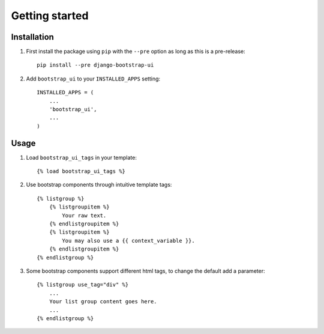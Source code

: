 Getting started
===============

Installation
------------

#. First install the package using ``pip`` with the ``--pre`` option as long as this is a pre-release::

    pip install --pre django-bootstrap-ui

#. Add ``bootstrap_ui`` to your ``INSTALLED_APPS`` setting::

    INSTALLED_APPS = (
        ...
        'bootstrap_ui',
        ...
    )

Usage
-----

#. Load ``bootstrap_ui_tags`` in your template::

    {% load bootstrap_ui_tags %}

#. Use bootstrap components through intuitive template tags::

    {% listgroup %}
        {% listgroupitem %}
            Your raw text.
        {% endlistgroupitem %}
        {% listgroupitem %}
            You may also use a {{ context_variable }}.
        {% endlistgroupitem %}
    {% endlistgroup %}

#. Some bootstrap components support different html tags, to change the default add a parameter::

    {% listgroup use_tag="div" %}
        ...
        Your list group content goes here.
        ...
    {% endlistgroup %}
